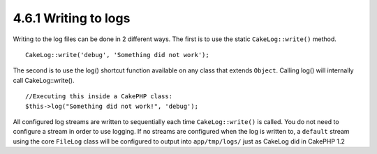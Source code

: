 4.6.1 Writing to logs
---------------------

Writing to the log files can be done in 2 different ways. The first
is to use the static ``CakeLog::write()`` method.

::

    CakeLog::write('debug', 'Something did not work');

The second is to use the log() shortcut function available on any
class that extends ``Object``. Calling log() will internally call
CakeLog::write().

::

    //Executing this inside a CakePHP class:
    $this->log("Something did not work!", 'debug');

All configured log streams are written to sequentially each time
``CakeLog::write()`` is called. You do not need to configure a
stream in order to use logging. If no streams are configured when
the log is written to, a ``default`` stream using the core
``FileLog`` class will be configured to output into
``app/tmp/logs/`` just as CakeLog did in CakePHP 1.2
